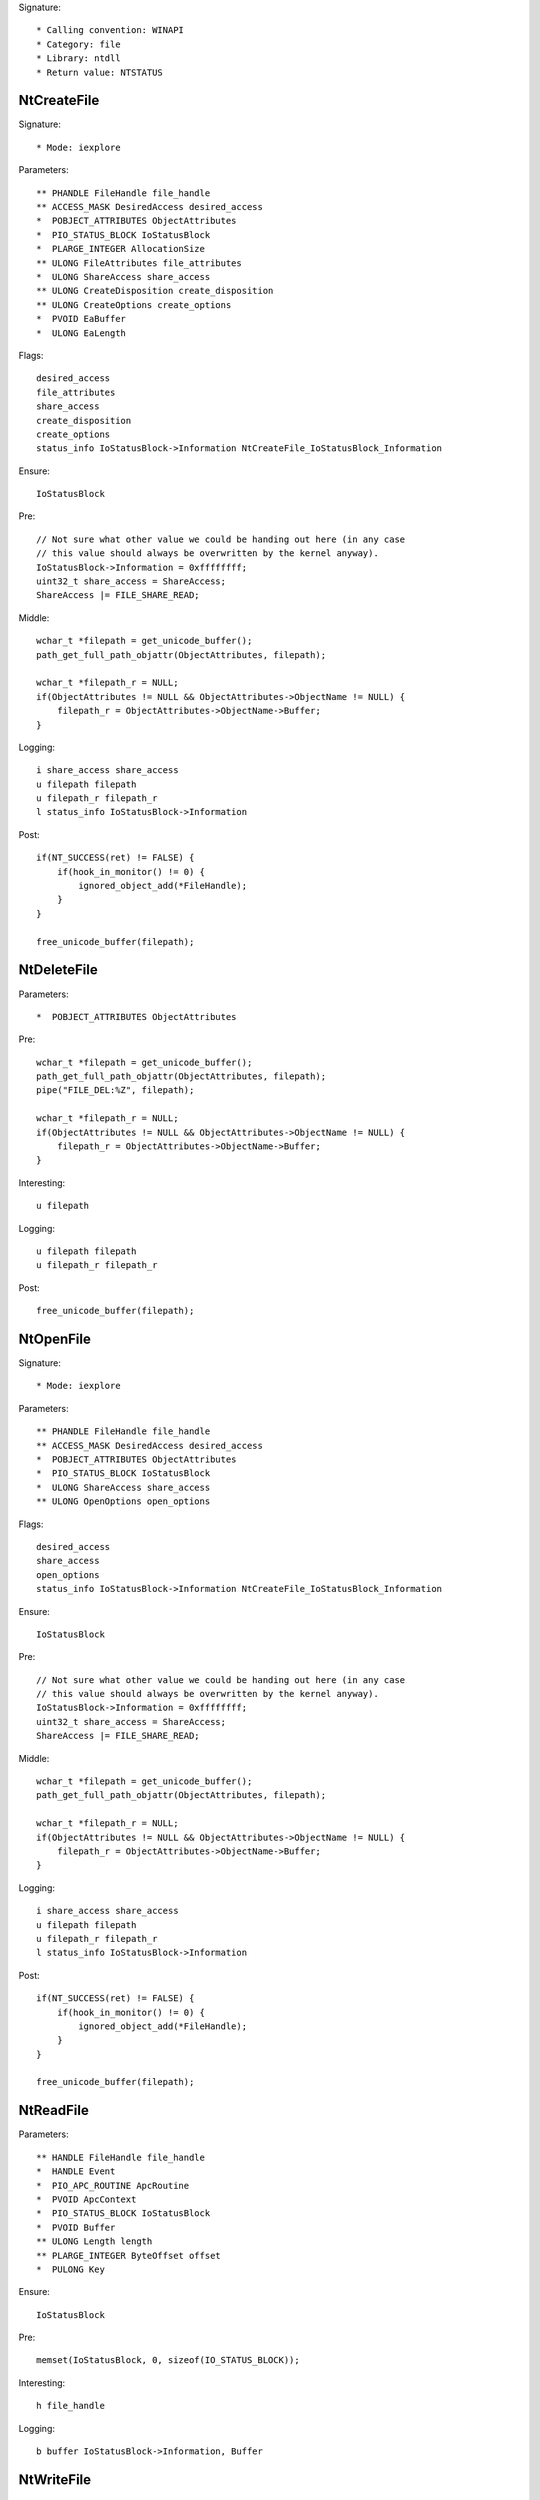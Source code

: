 Signature::

    * Calling convention: WINAPI
    * Category: file
    * Library: ntdll
    * Return value: NTSTATUS


NtCreateFile
============

Signature::

    * Mode: iexplore

Parameters::

    ** PHANDLE FileHandle file_handle
    ** ACCESS_MASK DesiredAccess desired_access
    *  POBJECT_ATTRIBUTES ObjectAttributes
    *  PIO_STATUS_BLOCK IoStatusBlock
    *  PLARGE_INTEGER AllocationSize
    ** ULONG FileAttributes file_attributes
    *  ULONG ShareAccess share_access
    ** ULONG CreateDisposition create_disposition
    ** ULONG CreateOptions create_options
    *  PVOID EaBuffer
    *  ULONG EaLength

Flags::

    desired_access
    file_attributes
    share_access
    create_disposition
    create_options
    status_info IoStatusBlock->Information NtCreateFile_IoStatusBlock_Information

Ensure::

    IoStatusBlock

Pre::

    // Not sure what other value we could be handing out here (in any case
    // this value should always be overwritten by the kernel anyway).
    IoStatusBlock->Information = 0xffffffff;
    uint32_t share_access = ShareAccess;
    ShareAccess |= FILE_SHARE_READ;

Middle::

    wchar_t *filepath = get_unicode_buffer();
    path_get_full_path_objattr(ObjectAttributes, filepath);

    wchar_t *filepath_r = NULL;
    if(ObjectAttributes != NULL && ObjectAttributes->ObjectName != NULL) {
        filepath_r = ObjectAttributes->ObjectName->Buffer;
    }

Logging::

    i share_access share_access
    u filepath filepath
    u filepath_r filepath_r
    l status_info IoStatusBlock->Information

Post::

    if(NT_SUCCESS(ret) != FALSE) {
        if(hook_in_monitor() != 0) {
            ignored_object_add(*FileHandle);
        }
    }

    free_unicode_buffer(filepath);


NtDeleteFile
============

Parameters::

    *  POBJECT_ATTRIBUTES ObjectAttributes

Pre::

    wchar_t *filepath = get_unicode_buffer();
    path_get_full_path_objattr(ObjectAttributes, filepath);
    pipe("FILE_DEL:%Z", filepath);

    wchar_t *filepath_r = NULL;
    if(ObjectAttributes != NULL && ObjectAttributes->ObjectName != NULL) {
        filepath_r = ObjectAttributes->ObjectName->Buffer;
    }

Interesting::

    u filepath

Logging::

    u filepath filepath
    u filepath_r filepath_r

Post::

    free_unicode_buffer(filepath);


NtOpenFile
==========

Signature::

    * Mode: iexplore

Parameters::

    ** PHANDLE FileHandle file_handle
    ** ACCESS_MASK DesiredAccess desired_access
    *  POBJECT_ATTRIBUTES ObjectAttributes
    *  PIO_STATUS_BLOCK IoStatusBlock
    *  ULONG ShareAccess share_access
    ** ULONG OpenOptions open_options

Flags::

    desired_access
    share_access
    open_options
    status_info IoStatusBlock->Information NtCreateFile_IoStatusBlock_Information

Ensure::

    IoStatusBlock

Pre::

    // Not sure what other value we could be handing out here (in any case
    // this value should always be overwritten by the kernel anyway).
    IoStatusBlock->Information = 0xffffffff;
    uint32_t share_access = ShareAccess;
    ShareAccess |= FILE_SHARE_READ;

Middle::

    wchar_t *filepath = get_unicode_buffer();
    path_get_full_path_objattr(ObjectAttributes, filepath);

    wchar_t *filepath_r = NULL;
    if(ObjectAttributes != NULL && ObjectAttributes->ObjectName != NULL) {
        filepath_r = ObjectAttributes->ObjectName->Buffer;
    }

Logging::

    i share_access share_access
    u filepath filepath
    u filepath_r filepath_r
    l status_info IoStatusBlock->Information

Post::

    if(NT_SUCCESS(ret) != FALSE) {
        if(hook_in_monitor() != 0) {
            ignored_object_add(*FileHandle);
        }
    }

    free_unicode_buffer(filepath);


NtReadFile
==========

Parameters::

    ** HANDLE FileHandle file_handle
    *  HANDLE Event
    *  PIO_APC_ROUTINE ApcRoutine
    *  PVOID ApcContext
    *  PIO_STATUS_BLOCK IoStatusBlock
    *  PVOID Buffer
    ** ULONG Length length
    ** PLARGE_INTEGER ByteOffset offset
    *  PULONG Key

Ensure::

    IoStatusBlock

Pre::

    memset(IoStatusBlock, 0, sizeof(IO_STATUS_BLOCK));

Interesting::

    h file_handle

Logging::

    b buffer IoStatusBlock->Information, Buffer


NtWriteFile
===========

Signature::

    * Mode: iexplore

Parameters::

    ** HANDLE FileHandle file_handle
    *  HANDLE Event
    *  PIO_APC_ROUTINE ApcRoutine
    *  PVOID ApcContext
    *  PIO_STATUS_BLOCK IoStatusBlock
    *  PVOID Buffer
    *  ULONG Length
    ** PLARGE_INTEGER ByteOffset offset
    *  PULONG Key

Logging::

    b buffer (uintptr_t) Length, Buffer

Interesting::

    h file_handle

Post::

    wchar_t *filepath = get_unicode_buffer();

    if(NT_SUCCESS(ret) != FALSE &&
            path_get_full_path_handle(FileHandle, filepath) != 0) {
        pipe("FILE_NEW:%Z", filepath);
    }

    free_unicode_buffer(filepath);


NtDeviceIoControlFile
=====================

Parameters::

    ** HANDLE FileHandle file_handle
    *  HANDLE Event
    *  PIO_APC_ROUTINE ApcRoutine
    *  PVOID ApcContext
    *  PIO_STATUS_BLOCK IoStatusBlock
    ** ULONG IoControlCode control_code
    *  PVOID InputBuffer
    *  ULONG InputBufferLength
    *  PVOID OutputBuffer
    *  ULONG OutputBufferLength

Flags::

    control_code

Ensure::

    IoStatusBlock

Interesting::

    h file_handle

Prelog::

    b input_buffer (uintptr_t) InputBufferLength, InputBuffer

Logging::

    b output_buffer IoStatusBlock->Information, OutputBuffer


NtQueryDirectoryFile
====================

Parameters::

    ** HANDLE FileHandle file_handle
    *  HANDLE Event
    *  PIO_APC_ROUTINE ApcRoutine
    *  PVOID ApcContext
    *  PIO_STATUS_BLOCK IoStatusBlock
    *  PVOID FileInformation
    *  ULONG Length
    ** FILE_INFORMATION_CLASS FileInformationClass information_class
    *  BOOLEAN ReturnSingleEntry
    *  PUNICODE_STRING FileName
    *  BOOLEAN RestartScan

Flags::

    information_class

Ensure::

    IoStatusBlock

Pre::

    wchar_t *dirpath = get_unicode_buffer();

    OBJECT_ATTRIBUTES objattr;
    InitializeObjectAttributes(&objattr, FileName, 0, FileHandle, NULL);
    path_get_full_path_objattr(&objattr, dirpath);

    memset(IoStatusBlock, 0, sizeof(IO_STATUS_BLOCK));

Interesting::

    h file_handle

Logging::

    u dirpath dirpath

Post::

    free_unicode_buffer(dirpath);


NtQueryInformationFile
======================

Parameters::

    ** HANDLE FileHandle file_handle
    *  PIO_STATUS_BLOCK IoStatusBlock
    *  PVOID FileInformation
    *  ULONG Length
    ** FILE_INFORMATION_CLASS FileInformationClass information_class

Flags::

    information_class

Ensure::

    IoStatusBlock

Pre::

    memset(IoStatusBlock, 0, sizeof(IO_STATUS_BLOCK));

Interesting::

    h file_handle


NtSetInformationFile
====================

Parameters::

    ** HANDLE FileHandle file_handle
    *  PIO_STATUS_BLOCK IoStatusBlock
    *  PVOID FileInformation
    *  ULONG Length
    ** FILE_INFORMATION_CLASS FileInformationClass information_class

Flags::

    information_class

Pre::

    if(FileInformation != NULL && Length == sizeof(BOOLEAN) &&
            FileInformationClass == FileDispositionInformation &&
            *(BOOLEAN *) FileInformation != FALSE) {
        wchar_t *filepath = get_unicode_buffer();
        path_get_full_path_handle(FileHandle, filepath);
        pipe("FILE_DEL:%Z", filepath);
        free_unicode_buffer(filepath);
    }

Interesting::

    h file_handle


NtOpenDirectoryObject
=====================

Parameters::

    ** PHANDLE DirectoryHandle directory_handle
    ** ACCESS_MASK DesiredAccess desired_access
    *  POBJECT_ATTRIBUTES ObjectAttributes

Flags::

    desired_access

Pre::

    wchar_t *dirpath = get_unicode_buffer();
    path_get_full_path_objattr(ObjectAttributes, dirpath);

    wchar_t *dirpath_r = NULL;
    if(ObjectAttributes != NULL && ObjectAttributes->ObjectName != NULL) {
        dirpath_r = ObjectAttributes->ObjectName->Buffer;
    }

Interesting::

    u dirpath
    i desired_access

Logging::

    u dirpath dirpath
    u dirpath_r dirpath_r

Post::

    free_unicode_buffer(dirpath);


NtCreateDirectoryObject
=======================

Parameters::

    ** PHANDLE DirectoryHandle directory_handle
    ** ACCESS_MASK DesiredAccess desired_access
    *  POBJECT_ATTRIBUTES ObjectAttributes

Flags::

    desired_access

Pre::

    wchar_t *dirpath = get_unicode_buffer();
    path_get_full_path_objattr(ObjectAttributes, dirpath);

    wchar_t *dirpath_r = NULL;
    if(ObjectAttributes != NULL && ObjectAttributes->ObjectName != NULL) {
        dirpath_r = ObjectAttributes->ObjectName->Buffer;
    }

Interesting::

    u dirpath
    i desired_access

Logging::

    u dirpath dirpath
    u dirpath_r dirpath_r

Post::

    free_unicode_buffer(dirpath);


NtQueryAttributesFile
=====================

Parameters::

    *  POBJECT_ATTRIBUTES ObjectAttributes
    *  void *FileInformation

Pre::

    wchar_t *filepath = get_unicode_buffer();
    path_get_full_path_objattr(ObjectAttributes, filepath);

    wchar_t *filepath_r = NULL;
    if(ObjectAttributes != NULL && ObjectAttributes->ObjectName != NULL) {
        filepath_r = ObjectAttributes->ObjectName->Buffer;
    }

Logging::

    u filepath filepath
    u filepath_r filepath_r

Post::

    free_unicode_buffer(filepath);


NtQueryFullAttributesFile
=========================

Parameters::

    *  POBJECT_ATTRIBUTES ObjectAttributes
    *  void *FileInformation

Pre::

    wchar_t *filepath = get_unicode_buffer();
    path_get_full_path_objattr(ObjectAttributes, filepath);

    wchar_t *filepath_r = NULL;
    if(ObjectAttributes != NULL && ObjectAttributes->ObjectName != NULL) {
        filepath_r = ObjectAttributes->ObjectName->Buffer;
    }

Logging::

    u filepath filepath
    u filepath_r filepath_r

Post::

    free_unicode_buffer(filepath);
